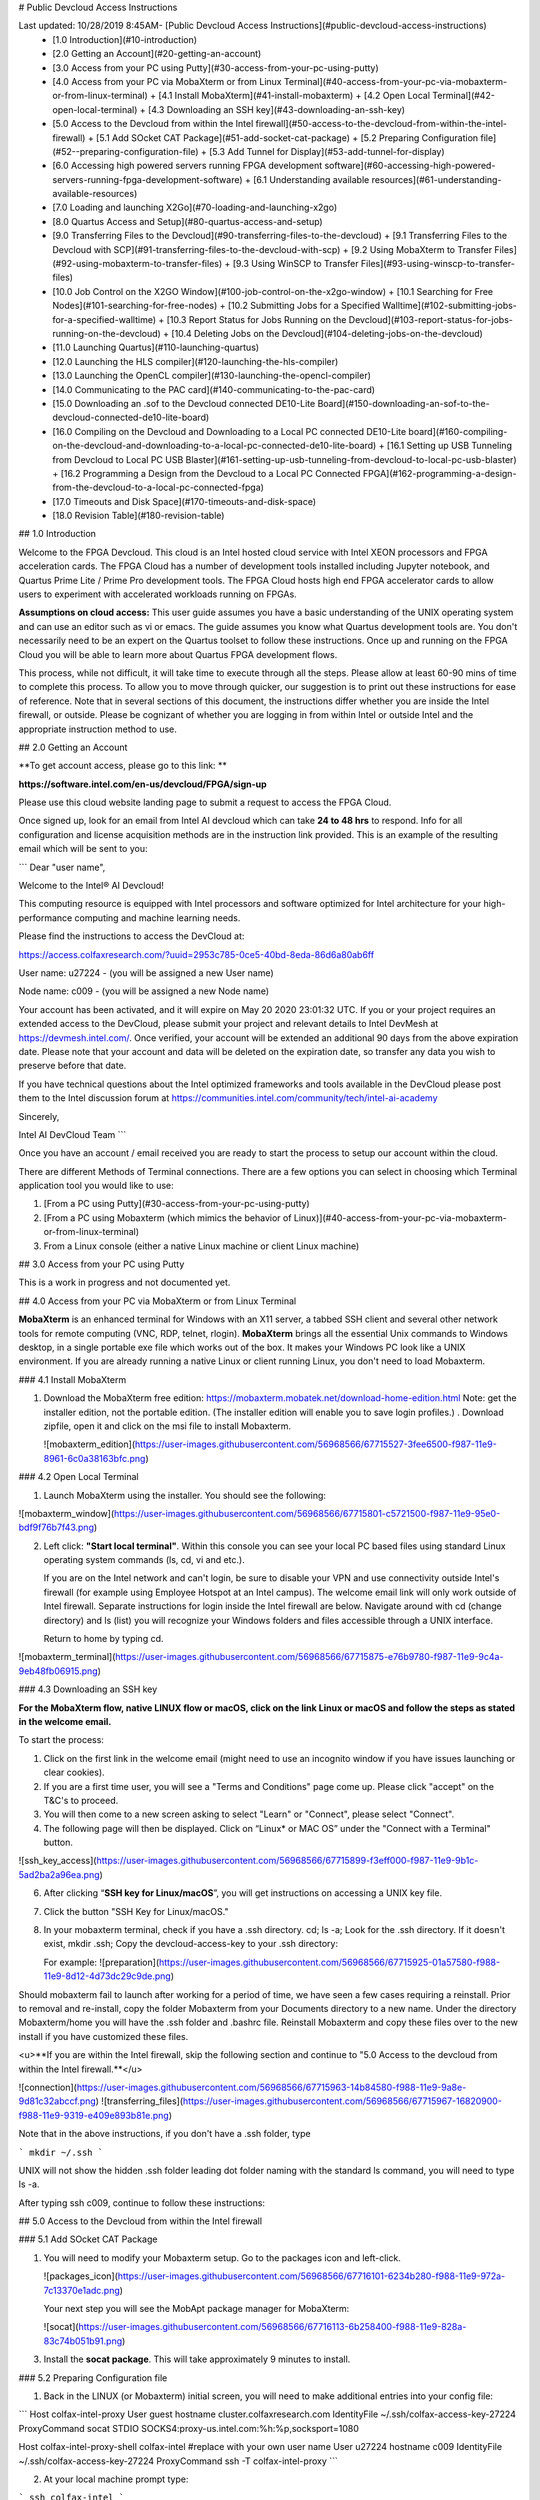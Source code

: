 # Public Devcloud Access Instructions

Last updated: 10/28/2019 8:45AM- [Public Devcloud Access Instructions](#public-devcloud-access-instructions)
  * [1.0 Introduction](#10-introduction)
  * [2.0 Getting an Account](#20-getting-an-account)
  * [3.0 Access from your PC using Putty](#30-access-from-your-pc-using-putty)
  * [4.0 Access from your PC via MobaXterm or from Linux Terminal](#40-access-from-your-pc-via-mobaxterm-or-from-linux-terminal)
    + [4.1 Install MobaXterm](#41-install-mobaxterm)
    + [4.2 Open Local Terminal](#42-open-local-terminal)
    + [4.3 Downloading an SSH key](#43-downloading-an-ssh-key)
  * [5.0 Access to the Devcloud from within the Intel firewall](#50-access-to-the-devcloud-from-within-the-intel-firewall)
    + [5.1 Add SOcket CAT Package](#51-add-socket-cat-package)
    + [5.2  Preparing Configuration file](#52--preparing-configuration-file)
    + [5.3 Add Tunnel for Display](#53-add-tunnel-for-display)
  * [6.0 Accessing high powered servers running FPGA development software](#60-accessing-high-powered-servers-running-fpga-development-software)
    + [6.1 Understanding available resources](#61-understanding-available-resources)
  * [7.0 Loading and launching X2Go](#70-loading-and-launching-x2go)
  * [8.0 Quartus Access and Setup](#80-quartus-access-and-setup)
  * [9.0 Transferring Files to the Devcloud](#90-transferring-files-to-the-devcloud)
    + [9.1 Transferring Files to the Devcloud with SCP](#91-transferring-files-to-the-devcloud-with-scp)
    + [9.2 Using MobaXterm to Transfer Files](#92-using-mobaxterm-to-transfer-files)
    + [9.3 Using WinSCP to Transfer Files](#93-using-winscp-to-transfer-files)
  * [10.0 Job Control on the X2GO Window](#100-job-control-on-the-x2go-window)
    + [10.1 Searching for Free Nodes](#101-searching-for-free-nodes)
    + [10.2 Submitting Jobs for a Specified Walltime](#102-submitting-jobs-for-a-specified-walltime)
    + [10.3 Report Status for Jobs Running on the Devcloud](#103-report-status-for-jobs-running-on-the-devcloud)
    + [10.4 Deleting Jobs on the Devcloud](#104-deleting-jobs-on-the-devcloud)
  * [11.0 Launching Quartus](#110-launching-quartus)
  * [12.0 Launching the HLS compiler](#120-launching-the-hls-compiler)
  * [13.0 Launching the OpenCL compiler](#130-launching-the-opencl-compiler)
  * [14.0 Communicating to the PAC card](#140-communicating-to-the-pac-card)
  * [15.0 Downloading an .sof to the Devcloud connected DE10-Lite Board](#150-downloading-an-sof-to-the-devcloud-connected-de10-lite-board)
  * [16.0 Compiling on the Devcloud and Downloading to a Local PC connected DE10-Lite board](#160-compiling-on-the-devcloud-and-downloading-to-a-local-pc-connected-de10-lite-board)
    + [16.1 Setting up USB Tunneling from Devcloud to Local PC USB Blaster](#161-setting-up-usb-tunneling-from-devcloud-to-local-pc-usb-blaster)
    + [16.2 Programming a Design from the Devcloud to a Local PC Connected FPGA](#162-programming-a-design-from-the-devcloud-to-a-local-pc-connected-fpga)
  * [17.0 Timeouts and Disk Space](#170-timeouts-and-disk-space)
  * [18.0 Revision Table](#180-revision-table)




## 1.0 Introduction

Welcome to the FPGA Devcloud. This cloud is an Intel hosted cloud service with Intel XEON processors and FPGA acceleration cards. The FPGA Cloud has a number of development tools installed including Jupyter notebook, and Quartus Prime Lite / Prime Pro development tools. The FPGA Cloud hosts high end FPGA accelerator cards to allow users to experiment with accelerated workloads running on FPGAs.

**Assumptions on cloud access:** This user guide assumes you have a basic understanding of the UNIX operating system and can use an editor such as vi or emacs. The guide assumes you know what Quartus development tools are. You don't necessarily need to be an expert on the Quartus toolset to follow these instructions. Once up and running on the FPGA Cloud you will be able to learn more about Quartus FPGA development flows.

This process, while not difficult, it will take time to execute through all the steps. Please allow at least 60-90 mins of time to complete this process. To allow you to move through quicker, our suggestion is to print out these instructions for ease of reference. Note that in several sections of this document, the instructions differ whether you are inside the Intel firewall, or outside. Please be cognizant of whether you are logging in from within Intel or outside Intel and the appropriate instruction method to use.

## 2.0 Getting an Account

**To get account access, please go to this link: **

**https://software.intel.com/en-us/devcloud/FPGA/sign-up**

Please use this cloud website landing page to submit a request to access the FPGA Cloud.

Once signed up,  look for an email from Intel AI devcloud which can take **24 to 48 hrs** to respond.  Info for all configuration and license acquisition methods are in the instruction link provided. This is an example of the resulting email which will be sent to you:

```
Dear "user name",

Welcome to the Intel® AI Devcloud!

This computing resource is equipped with Intel processors and software optimized for Intel architecture for your high-performance computing and machine learning needs.

Please find the instructions to access the DevCloud at:

https://access.colfaxresearch.com/?uuid=2953c785-0ce5-40bd-8eda-86d6a80ab6ff

User name: u27224 - (you will be assigned a new User name)

Node name: c009 - (you will be assigned a new Node name)

Your account has been activated, and it will expire on May 20 2020 23:01:32 UTC. If you or your project requires an extended access to the DevCloud, please submit your project and relevant details to Intel DevMesh at https://devmesh.intel.com/. Once verified, your account will be extended an additional 90 days from the above expiration date. Please note that your account and data will be deleted on the expiration date, so transfer any data you wish to preserve before that date.

If you have technical questions about the Intel optimized frameworks and tools available in the DevCloud please post them to the Intel discussion forum at https://communities.intel.com/community/tech/intel-ai-academy

Sincerely,

Intel AI DevCloud Team
```



Once you have an account / email received you are ready to start the process to setup our account within the cloud.

There are different Methods of Terminal connections. There are a few options you can select in choosing which Terminal application tool you would like to use:

1. [From a PC using Putty](#30-access-from-your-pc-using-putty)
2. [From a PC using Mobaxterm (which mimics the behavior of Linux)](#40-access-from-your-pc-via-mobaxterm-or-from-linux-terminal)
3. From a Linux console (either a native Linux machine or client Linux machine)



## 3.0 Access from your PC using Putty

This is a work in progress and not documented yet.



## 4.0 Access from your PC via MobaXterm or from Linux Terminal

**MobaXterm** is an enhanced terminal for Windows with an X11 server, a tabbed SSH client and several other network tools for remote computing (VNC, RDP, telnet, rlogin). **MobaXterm** brings all the essential Unix commands to Windows desktop, in a single portable exe file which works out of the box. It makes your Windows PC look like a UNIX environment. If you are already running a native Linux or client running Linux, you don't need to load Mobaxterm.

### 4.1 Install MobaXterm

1. Download the MobaXterm free edition: https://mobaxterm.mobatek.net/download-home-edition.html Note: get the installer edition, not the portable edition. (The installer edition will enable you to save login profiles.) . Download zipfile, open it and click on the msi file to install Mobaxterm.

   ![mobaxterm_edition](https://user-images.githubusercontent.com/56968566/67715527-3fee6500-f987-11e9-8961-6c0a38163bfc.png)

### 4.2 Open Local Terminal 

1. Launch MobaXterm using the installer. You should see the following:

![mobaxterm_window](https://user-images.githubusercontent.com/56968566/67715801-c5721500-f987-11e9-95e0-bdf9f76b7f43.png)

2. Left click: **"Start local terminal"**. Within this console you can see your local PC based files using standard Linux operating system commands (ls, cd, vi and etc.). 

   If you are on the Intel network and can't login, be sure to disable your VPN and use connectivity outside Intel's firewall (for example using Employee Hotspot at an Intel campus). The welcome email link will only work outside of Intel firewall. Separate instructions for login inside the Intel firewall are below. Navigate around with cd (change directory) and ls (list) you will recognize your Windows folders and files accessible through a UNIX interface. 
   
   Return to home by typing cd.

![mobaxterm_terminal](https://user-images.githubusercontent.com/56968566/67715875-e76b9780-f987-11e9-9c4a-9eb48fb06915.png)

### 4.3 Downloading an SSH key

**For the MobaXterm flow, native LINUX flow or macOS, click on the link Linux or macOS and follow the steps as stated in the welcome email.**

To start the process:

1. Click on the first link in the welcome email (might need to use an incognito window if you have issues launching or clear cookies).
2.  If you are a first time user, you will see a "Terms and Conditions" page come up. Please click "accept" on the T&C's to proceed.
3. You will then come to a new screen asking to select "Learn" or "Connect", please select "Connect".
4. The following page will then be displayed. Click on “Linux* or MAC OS” under the "Connect with a Terminal" button.

![ssh_key_access](https://user-images.githubusercontent.com/56968566/67715899-f3eff000-f987-11e9-9b1c-5ad2ba2a96ea.png)

6. After clicking “**SSH key for Linux/macOS**”, you will get instructions on accessing a UNIX key file. 

7. Click the button "SSH Key for Linux/macOS."

8. In your mobaxterm terminal, check if you have a .ssh directory. cd; ls -a; Look for the .ssh directory. If it doesn't exist, mkdir .ssh; Copy the devcloud-access-key to your .ssh directory: 

   For example: ![preparation](https://user-images.githubusercontent.com/56968566/67715925-01a57580-f988-11e9-8d12-4d73dc29c9de.png)


Should mobaxterm fail to launch after working for a period of time, we have seen a few cases requiring a reinstall. Prior to removal and re-install, copy the folder Mobaxterm from your Documents directory to a new name. Under the directory Mobaxterm/home you will have the .ssh folder and .bashrc file. Reinstall Mobaxterm and copy these files over to the new install if you have customized these files.

<u>**If you are within the Intel firewall, skip the following section and continue to "5.0 Access to the devcloud from within the Intel firewall.**</u>

![connection](https://user-images.githubusercontent.com/56968566/67715963-14b84580-f988-11e9-9a8e-9d81c32abccf.png)
![transferring_files](https://user-images.githubusercontent.com/56968566/67715967-16820900-f988-11e9-9319-e409e893b81e.png)

Note that in the above instructions, if you don't have a .ssh folder, type 

```
mkdir ~/.ssh 
```

UNIX will not show the hidden .ssh folder leading dot folder naming with the standard ls command, you will need to type ls -a.

After typing ssh c009, continue to follow these instructions:

## 5.0 Access to the Devcloud from within the Intel firewall

### 5.1 Add SOcket CAT Package

1. You will need to modify your Mobaxterm setup. Go to the packages icon and left-click.

   ![packages_icon](https://user-images.githubusercontent.com/56968566/67716101-6234b280-f988-11e9-972a-7c13370e1adc.png)

   Your next step you will see the MobApt package manager for MobaXterm:

   ![socat](https://user-images.githubusercontent.com/56968566/67716113-6b258400-f988-11e9-828a-83c74b051b91.png)

3. Install the **socat package**. This will take approximately 9 minutes to install.

### 5.2  Preparing Configuration file

1. Back in the LINUX (or Mobaxterm) initial screen, you will need to make additional entries into your config file:

```
Host colfax-intel-proxy
User guest
hostname cluster.colfaxresearch.com
IdentityFile ~/.ssh/colfax-access-key-27224
ProxyCommand socat STDIO SOCKS4:proxy-us.intel.com:%h:%p,socksport=1080

Host colfax-intel-proxy-shell colfax-intel
#replace with your own user name
User u27224 
hostname c009
IdentityFile ~/.ssh/colfax-access-key-27224
ProxyCommand ssh -T colfax-intel-proxy
```

2. At your local machine prompt type: 

```
ssh colfax-intel
```

You will now be logged in:

![step1](https://user-images.githubusercontent.com/56968566/67716160-885a5280-f988-11e9-8e8e-bee5b0bf2a21.png)

### 5.3 Add Tunnel for Display

1. Refer to section 6 of the instructions to login to a high power compute node. Then return to this section.
2. ***Note: n137 can be replaced with other available nodes. Adjust names and paths according to your own setup.*** Open a second tab on Mobaxterm and type:

```
ssh -L 4002:s001-n137:22 colfax-intel
```

![step2](https://user-images.githubusercontent.com/56968566/67716181-9314e780-f988-11e9-9bb3-2954946864c0.png)

3. Follow the instructions on step 6 to find available compute nodes and on to step 7 to gain access to X2Go and work in a graphics enabled environment.

## 6.0 Accessing high powered servers running FPGA development software

### 6.1 Understanding available resources

1. You will be logged in to machine called login-l (headnode). You cannot run compute jobs here. You need to run compute jobs on a powerful server.  

   The following nodes can run Quartus, OpenCL and HLS: n130-n139.

   In addition, the following nodes can run OPAE connectivity to PAC Cards: n137-n139.

   There are a total of 12 Arria 10 PAC Cards, 4 each on n137, n138 and n139. 

   To query if free nodes are available run the below command on the login server (headnode). The terminology that we will use is localnode (your PC), headnode (login node) and computenode. The computenode is a high power machine for running compilations - a subset host PAC cards: n137, n138 and n139. 

   ```
   pbsnodes -s v-qsvr-fpga | grep -B 4 fpga
   ```

You will get a listing of free and busy nodes that connect to PAC cards. 

```
pbsnodes -l free 	# lists all free nodes (only nodes 130-139 run x2go)
```

If there is a free node, when you execute this command you will be logged in to a new machine within a minute or so. If no machine is available you will be placed in a queue.

```
qsub -q batch@v-qsvr-fpga -I
```

To login to a specific machine:

```
qsub -q batch@v-qsvr-fpga -I -l nodes=s001-n137:ppn=2 (for 137 through 139)
qsub -l nodes=s001-n130:ppn=2 (for 130 through 136)
```

Once you have completed this step, you have a high power machine available for powerful computing jobs. You only have a console available but no graphics available. Note that mobaxterm has multiple tabs has three possibilities of where to be logged in: 

- Local Machine (eg. llandis-MOBL)
- devcloud login-l login server
- compute server (eg n137)

You need to be cognizant of which Mobaxterm tab and machine you are typing in so that you are aware of which commands you type in which Mobaxterm tab.

2. At this point you will want to run a PC based product called **X2Go client** that will allow you to have a Linux based GUI that allows multiple terminals and can run graphics programs such as Intel Quartus. In order to run GUI based applications such as Quartus and Modelsim, you will need to download an application on your PC called X2Go. X2Go is the remedy for slow graphics response from Mobaxterm running X11 or VNC windowing systems.

## 7.0 Loading and launching X2Go

To download X2Go, navigate to this link on your PC browser: https://wiki.x2go.org/doku.php/download:start

Grab the **MS Windows version** – click where the cursor is in the screenshot below <u>**(mswin)**</u>:

![launching_x2go](https://user-images.githubusercontent.com/56968566/67716221-a6c04e00-f988-11e9-97a6-bae636d8732b.png)

Go through the install steps for the mswin X2Go Client and accept all.

On your MobaXterm window, open a second session tab by clicking on the "+" as shown below:![extra_tab](https://user-images.githubusercontent.com/56968566/67716260-b2ac1000-f988-11e9-8e44-945391aa8555.png)

This tab will a launch terminal running UNIX commands on your local machine.

To open the port for graphics usage, in the new terminal with your PC host name prompt type. Note that you will need to match or replace the hostname n137 listed below with the machine name that was allocated to you. If you are on the Intel firewall, replace c009 with colfax-intel.

![graphics_usage](https://user-images.githubusercontent.com/56968566/67716435-0a4a7b80-f989-11e9-82bd-456aec75cb6b.png)

Launch the x2go application on your PC. Set up the new session with the following settings substituting the Login field <uxxxx> with your own assigned user name and the path to the RSA/DSA key for ssh connection. Note this is the same key referenced for Mobaxterm connection that enables ssh c009.

![x2go_session_preferences](https://user-images.githubusercontent.com/56968566/67716674-8218a600-f989-11e9-8303-2dffc22f09b5.png)

The input/output screen has a setting for the display size which can be adjusted depending on your screen size. If you desire a different screen size adjust the parameters on this panel accordingly.![x2go_session_size](https://user-images.githubusercontent.com/56968566/67716702-8c3aa480-f989-11e9-9575-d28c218bc225.png)

To launch the application, hit **OK** to save the settings and then click on the puffy icon New session to launch a graphics session.

![x2go_launch_puffy](https://user-images.githubusercontent.com/56968566/67716724-95c40c80-f989-11e9-94a8-8b1029e5e70f.png)

After a minute or so, you should see the X2GO screen, be patient. While waiting for X2GO to launch you will see a screen that looks like this:

![x2go_loading](https://user-images.githubusercontent.com/56968566/67716770-a5435580-f989-11e9-987a-07b0ff0f3808.png)

You might get the following message If you previously logged into a different machine:

![host_key_verification_terminate](https://user-images.githubusercontent.com/56968566/67716812-b55b3500-f989-11e9-8c60-9c0eaaee2172.png)

Enter **No**

![host_key_verification_update](https://user-images.githubusercontent.com/56968566/67716830-bee49d00-f989-11e9-86b4-5aee8f792b5e.png)

Then another dialog box will appear, enter **Yes**,

You will see a window that looks like the following.

![x2go_desktop](https://user-images.githubusercontent.com/56968566/67716843-c60bab00-f989-11e9-9d99-2fbbdcfce6d9.png)

Should X2GO fail to launch, check that you ran the tunneling command on Mobaxterm on your local host. Make sure that the firewall is turned off per steps described above.

Upon gaining access to the windowing system,  right click within in the desktop and select “Open Terminal Here”.

![open_terminal](https://user-images.githubusercontent.com/56968566/67716892-dfacf280-f989-11e9-9d36-6e6c895c363e.png)

Your GUI ready environment should  be similar to the following image:![x2go_terminal_window](https://user-images.githubusercontent.com/56968566/67716915-efc4d200-f989-11e9-93ee-1726923a0a93.png)

To change the font sizing of the Desktop files in **Desktop Settings** under the **Icons** tab. Select “**Use custom font size**” and change it to 5 or to your font size preference.

<img src="https://user-images.githubusercontent.com/56968566/67716947-03703880-f98a-11e9-9b5f-e3b2b7eb79ad.png" alt="x2go_change_font" style="zoom: 80%;" />![x2go_fontsize](https://user-images.githubusercontent.com/56968566/67717026-27cc1500-f98a-11e9-9b01-f98c9a1a2d83.png)

## 8.0 Quartus Access and Setup

From a terminal that is logged in to the devcloud, type the following: 

```
cp /glob/development-tools/versions/intelFPGA_lite/quartus_setup.sh ~
```

This setup script has everything you need to setup environment variables and paths to the Intel FPGA development tools. There are some variables that need to be edited inside the script to give you access to either Quartus Prime Pro or Quartus Prime Lite, HLS, OpenCL, or Acceleration Stack.

Set those variables according to you desired setup, and source quartus_setup.sh (note: ~/quartus_setup.sh as an executable does not work, you must source this file) . Feel free to adjust your .bashrc and other associated scripts to source quartus_setup.sh inside those startup scripts. **Append the "source ~/quartus_setup.sh" command to the end of the .bashrc file.** 

If the Quartus font appears too zoomed in, as shown below, complete the following:

Under the Tools tab on the Main Bar, select Options. In the General Category, select “Fonts” and change the text size to 6.

![quartus_options](https://user-images.githubusercontent.com/56968566/67717114-55b15980-f98a-11e9-857e-8c8f5d572d51.png)
![quartus_fontsize](https://user-images.githubusercontent.com/56968566/67717117-5649f000-f98a-11e9-92fe-2864e3d9b155.png)

## 9.0 Transferring Files to the Devcloud 

**There are three different ways to Tranfer Files to the DevCloud:** 

1. [From a Local PC to DevCloud Server in X2Go Terminal (9.1)](#91-transferring-files-to-the-devcloud-with-scp)
2. [MobaXterm User Session (9.2)](#92-Using-MobaXterm-to-Transfer-Files)
3. [WinSCP Application (9.3)](#93-Using-WinSCP-to-Transfer-Files)

### 9.1 Transferring Files to the Devcloud with SCP 

Refer to the login instructions welcome page on file transfer to/from c009. **Use the local terminal on your PC to transfer files. Note: If on Intel firewall, replace c009 with colfax-intel.**

Transferring Files from your localnode terminal. Your prompt on mobaxterm would be of the form: /home/mobaxterm (localnode)

```
scp /path/to/local/file c009:/path/to/remote/directory
```

From headnode or computenode to the localnode. 

```
scp c009:/path/to/remote/file /path/to/local/directory
```

Here is an example:

```
scp /drives/c/User/llandis/Documents/file.txt c009:/home/u27224
```

*Note: If on the Intel firewall, replace **c009** with **colfax-intel**.*

### 9.2 Using MobaXterm to Transfer Files

MobaXterm can be used to transfer files to and from your local PC to the Devcloud server.

<u>**To setup this feature, make sure that you have completed all the steps to connect to the DevCloud.**</u>

1. In the main toolbar of MobaXterm, click the **Session** button. ![mobaxterm_new_session](https://user-images.githubusercontent.com/56968566/67717144-65c93900-f98a-11e9-870b-784e76806a7f.png)
2. Select **SSH**. ![mobaxterm_ssh](https://user-images.githubusercontent.com/56968566/67717168-6d88dd80-f98a-11e9-987a-3d226b109886.png)
3. Enter the following information:
   1. Remote host: **localhost**
   2. Specify username: **u<number>**
   3. Port: **4002**
      ![basic_ssh_settings](https://user-images.githubusercontent.com/56968566/67717191-7a0d3600-f98a-11e9-9326-0a25d0354e99.png)
4. Under **Advanced SSH settings** > Select **Use Private Key** and search for the private key you used when you setup your DevCloud log-in. 
5. Click **OK**. 
6. If a new tab does not open, double-click on the side window **localhost (u#)**
   ![localhost_user_session](https://user-images.githubusercontent.com/56968566/67717217-82657100-f98a-11e9-8e15-30a98a73741e.png)

The localhost user directory tool can be re-opened and closed as necessary to transfer files. Files can be transferred by dragging and dropping into the side-bar that displays the contents of the user saved in the DevCloud directory. 

![mobaxterm_filemanagment](https://user-images.githubusercontent.com/56968566/67717267-9b6e2200-f98a-11e9-8c2c-64e8376fd2da.png)



### 9.3 Using WinSCP to Transfer Files

Download WinSCP: https://winscp.net/eng/download.php

Click on the “Download WinSCP” Button and Install onto PC. Download with default setup: **Typical installation (recommended)** and **Commander User Interface Style**.

![winscp_download](https://user-images.githubusercontent.com/56968566/67717718-7ded8800-f98b-11e9-8bfa-ef0ea0d71070.png)



When you open WinSCP you should get a screen like this:

![winscp_open_window](https://user-images.githubusercontent.com/56968566/67717741-8a71e080-f98b-11e9-9ccb-ecc7ba91e9cf.png)

Click on the button “**Advanced…**”

![winscp_advanced](https://user-images.githubusercontent.com/56968566/67717752-8f369480-f98b-11e9-913e-965213997e4d.png)

Open the “**Authentication**” Tab under “**SSH**”

![authentication_ssh](https://user-images.githubusercontent.com/56968566/67717764-965da280-f98b-11e9-8623-3692b5509b8e.png)

Click on the **“…”** box top open a dialog box

![browse_for_sshkey](https://user-images.githubusercontent.com/56968566/67717776-9c538380-f98b-11e9-90a4-3cbf01043f88.png)

Navigate to where your devcloud access key is located. Select the options box on the bottom right that says, “Putty Private Key Files” and switch it to “All Files”. Select your devcloud key .txt file.

![putty_private_key_files](https://user-images.githubusercontent.com/56968566/67717790-a37a9180-f98b-11e9-8bed-4af4fbb5df50.png)

This new window should open asking if you would like to convert the SSH private key to PuTTY format. Press OK to this. Then press Save in the new window that opens. Then OK once more.

![convert-to-private-key](https://user-images.githubusercontent.com/56968566/67717841-bab97f00-f98b-11e9-8614-b2c897606bd5.png)

Press **OK** and return to the original screen.

![type-in-localhost-information](https://user-images.githubusercontent.com/56968566/67717855-be4d0600-f98b-11e9-97cc-ba3044551548.png)

Fill in the following information:

Host name: Type in “localhost”

Port number: Type in 4002

User name: Type in the user name that was assigned to you

![devcloud_information](https://user-images.githubusercontent.com/56968566/67717896-d3c23000-f98b-11e9-8a7a-3f3bc28a6223.png)

Press **Save** to save all the information you just inputted for next time, and then press **OK**

Press **Login**



Note: When re-using WinSCP to transfer files, re-open the application and **Login**. A new window will pop-up. Click **Update** and you should be able to access and transfer your DevCloud files on the server again. 



## 10.0 Job Control on the X2GO Window

This section provides information on how to terminate jobs on the DevCloud. 

### 10.1 Searching for Free Nodes

You might need to terminate jobs on the devcloud.  To see what nodes are tied up, from the headnode, type the following: 

```
psbnodes -s v-qsvr-fpga | grep -B 4 fpga
```

### 10.2 Submitting Jobs for a Specified Walltime

A user will be kicked off a node if they have been using it for longer than 6 hours. To submit a job with a specified walltime longer than 6 hours (for compilations longer than 6 hours), type the following after qsub-ing into a specified node:

```
qsub -l walltime=<insert-time> 'command/bash file to be executed'
qsub -l walltime=12:00:00 walltime.sh		# example of a file to be executed
-------------------------------= walltime.sh ------------------------------
# begin walltime.sh
sleep 11h											# sleep command equivalent to a quartus compilation file requiring 11 hours of compilation
													# alternatively, sleep 11h would be quartus_sh commands (i.e. quartus_sh --flow main.v) 	
echo job success > ~/Documents/walltime_log.txt		# exit sleep at 11:00:00, output "job success" to walltime_log.txt
```

### 10.3 Report Status for Jobs Running on the Devcloud

To report the status of your jobs running on the DevCloud is to type the following:

```
qstat -s batch@v-qsvr-fpga
qstat -u u30330 		#change the username according to your id	
qstat -f <job id> 		# 390965 is an example of a job id - (qstat -f 390965)
```

### 10.4 Deleting Jobs on the Devcloud

Jobs can be terminated with the following command: 

```
qdel -s batch@v-qsvr-fpga <job-id>
```

**This is not recommended** but it is a another technique to delete a job from the headnode. Type the following and look for the qsub commands:

```
ps -auxw 
```

Free up the node with the following command: 

```
kill <job-id>
```



## 11.0 Launching Quartus

The following command will launch the Quartus GUI: 

```
quartus &
```

The version you launch (Lite vs Pro) is dependent on the environment variables you set and sourced in the quartus_setup.sh script.

## 12.0 Launching the HLS compiler

If you specify HLS=:"TRUE" in the quartus_setup.sh setup script you will be able to access the HLS compiler, i++. The simplest test would be i++ hello_world.cpp .

## 13.0 Launching the OpenCL compiler

If you specify OPENCL=:"TRUE" in the tool setup script you will be able to access the OpenCL compiler, aoc. (Needs update for acceleration stack and connectivity to A10 PAC card)

## 14.0 Communicating to the PAC card 

To list all SYSFS entries in a multi-PAC system (explain)

```
ls -l /sys/class/fpga/intel-fpga-dev.?/device
```

To view serial number for a particular SYSFS entry (what does this mean)

```
hexdump -C /sys/class/fpga/intel-fpga-dev.2/intel-fpga-fme.2/intel-pac-hssi.?.auto/hssi_mgmt/eeprom
```

Note when running the Acceleration Stack Commands that communicate with the PAC Card, you will need python 2 in your search path. When initially creating your account, the /etc/skel/.bash_profile file is copied from the headnode to your account. This file specifies python3 first in the path. Switch your ~/.bash_profile to select python2 in your path within this file.

**Another method to see available cards:**

```
lspci | grep accel
```

View the various available cards and select a free one.

![lspci_grep](https://user-images.githubusercontent.com/56968566/67717938-ee94a480-f98b-11e9-9209-5acf76a3ec9b.png)

**To download a green bit stream (.gbs):**

```
fpgaconf -B 0x3b hello.gbs
```

This link to the acceleration hub is an excellent resource for further information: https://www.intel.com/content/www/us/en/programmable/solutions/acceleration-hub/acceleration-stack.html .

## 15.0 Downloading an .sof to the Devcloud connected DE10-Lite Board

Node **n138** has a DE10-Lite development board connected to the USB port. Login to this machine and you will see a programmer connection USB Blaster 1-13 to the board. Note there is only one DE10-Lite on the network.![devcloud_to_local_board](https://user-images.githubusercontent.com/56968566/67718023-26035100-f98c-11e9-81b2-63e24a51ef3c.png)

If the USB Blaster is not configured, complete the following steps: 

- [ ] To download your completed FPGA design into the local device, connect the USB Blaster cable between your PC USB port and the USB Blaster port on your development kit. If you are not using the DE10-Lite, you may have to plug the kit into power using a wall adapter. Upon plugging in your device, you should see flashing LEDs and 7-segment displays counting in hexadecimal, or other lit up LEDs and 7-segments depending on previous projects that have been downloaded to the development kit. 

*<u>**Note: The lights and switches controlled on the DevCloud connected server kit cannot be controlled unless system console or another form of instrumentation is used.*</u>**

- [ ] To use the USB Blaster to program your device, you need to install the USB Blaster driver. To begin, open your Device Manager by hitting the Windows Key and typing Device Manager. Click the appropriate tile labeled Device Manager that appears.

- [ ] Navigate to the Other Devices section of the Device Manager and expand the section below. 

  ![device_manager](https://user-images.githubusercontent.com/56968566/67718301-be99d100-f98c-11e9-8e24-a04edfa7f1ea.png)

- [ ] Right click the USB Blaster device and select **Update Driver Software**.

- [ ] Choose to browse your computer for driver software and navigate to the path shown below.

  ![browse_driver_software](https://user-images.githubusercontent.com/56968566/67718364-da9d7280-f98c-11e9-9677-ed7d9a3a39b9.png)

- [ ] Click on **Next** and the driver for the USB Blaster should be installed.



## 16.0 Compiling on the Devcloud and Downloading to a Local PC connected DE10-Lite board

[16.1 Setting up USB Tunneling from Devcloud to Local PC USB Blaster](#161-setting-up-usb-tunneling-from-devcloud-to-local-pc-usb-blaster)

[16.2 Programming a Design from the Devcloud to a Local PC Connected FPGA](#162-programming-a-design-from-the-devcloud-to-a-local-pc-connected-fpga)

### 16.1 Setting up USB Tunneling from Devcloud to Local PC USB Blaster

- [ ] On your PC, launch the Quartus Programmer. Search **Programmer** in the File Explorer. 

  ![programmer](https://user-images.githubusercontent.com/56968566/67718453-01f43f80-f98d-11e9-9745-3f596993ced4.png)

- [ ] If you don’t have the Programmer on your PC, download it from this link: http://fpgasoftware.intel.com/18.1/?edition=lite&download_manager=dlm3&platform=windows

- [ ] Select **Additional Software** and download the **Quartus Prime Programmer** and **Tools**.

  ![download_programmer_intel](https://user-images.githubusercontent.com/56968566/67718603-55ff2400-f98d-11e9-9343-0e499609f487.png) 

- [ ] Follow the login prompts, download, and install the Programmer. 

- [ ] For Intel Employees within the Firewall, in the File Explorer Search window, search ''**Programmer**'', and select **Run as administrator**. For other users, you can open the Programmer (Quartus Prime 18.1) normally. 

  ![programmer](https://user-images.githubusercontent.com/56968566/67718645-64e5d680-f98d-11e9-9987-ea2d1ea6344c.png)

- [ ] Select **Yes** if a yellow window will pop-up asking if you to allow app changes from an unknown publisher. 

- [ ] The Programmer window should then pop-up.  

- [ ] Left click on **Hardware Setup…** and then select the **JTAG Settings** tab.

  ![download_programmer](https://user-images.githubusercontent.com/56968566/67718852-dde52e00-f98d-11e9-9c06-39ac5c61aa5d.png)![run_admin](https://user-images.githubusercontent.com/56968566/67718870-eccbe080-f98d-11e9-83b8-1a7738f3f018.png)

- [ ] Click on **Configure Local JTAG Server...**

- [ ] **Enable remote clients to connect to the local JTAG** server and **enter a password** in the prompt box and **<u>remember this password</u>**. It will be used to connect later.![hardware_setup](https://user-images.githubusercontent.com/56968566/67718930-0f5df980-f98e-11e9-92ce-21c5476c11b2.png)

- [ ] On your local PC terminal, type in the following command to tunnel from the DevCloud to your local USB: **Note: the last parameter points to the node 138. For server consistency, you need to adjust this to the node number you are currently using to connect to the Devcloud.**

  ```
  ssh -tR 13090:localhost:1309 colfax-intel "ssh -t -R 13090:localhost:13090 s001-n138"
  ```

- [ ] Ignore the messages: 

  ```
  stty: standard input: Inappropriate ioctl for device
  X11 forwarding request failed on channel 0
  ```

- [ ] On the X2Go app and Quartus Prime Lite window, launch the programmer by selecting **Tools** > **Programmer**. 

  ![configure_JTAG](https://user-images.githubusercontent.com/56968566/67718964-20a70600-f98e-11e9-99ac-d897ffa295cd.png)

- [ ] Left click on **Hardware Setup,** select the **JTAG Settings** tab, and **Add Server**.

  ![JTAG_password](https://user-images.githubusercontent.com/56968566/67718986-2a306e00-f98e-11e9-9d06-24ccc2173801.png)

- [ ] Enter in the following information: 

  Server name: **localhost:13090**

  Server password: (password you set up for your PC local JTAG server)

- [ ] Select **OK**, and you should see the localhost on the list of JTAG servers.

  ![add_server_JTAG](https://user-images.githubusercontent.com/56968566/67719028-3d433e00-f98e-11e9-8c3d-fcaf6cec4aba.png)

- [ ] Click on the **Hardware settings tab,** double click on the **localhost:13090**, and that should now be your selected USB blaster download connection. 

- [ ] Make sure localhost:13090 shows up as your currently selected hardware and that the connection status is OK.

  ### 16.2 Programming a Design from the Devcloud to a Local PC Connected FPGA

  - [ ] Select the .sof file to be downloaded to the FPGA. 
  
  - [ ] Click **OK** and click **Start**. The progress bar should show 100% (Successful) and turn green. If it fails the first time, click **Start** a second time. 
  
    ![100_succesful](https://user-images.githubusercontent.com/56968566/67719042-446a4c00-f98e-11e9-994f-2bcb55469fd0.png)



## 17.0 Timeouts and Disk Space

Your session will timeout after four hours since login. Batch submissions must complete within 24 hours or the job will terminated. Each user has access to 200 GB of disk space on the Devcloud.



## 18.0 Revision Table

| Rev  | Owner            | Date       | Notes                                                        |
| :--- | :--------------- | :--------- | :----------------------------------------------------------- |
| 1.0  | Larry Landis     | 4/30/2019  | Initial Release                                              |
| 1.1  | Larry Landis     | 6/4/2019   | Edits based on more info                                     |
| 1.2  | Ray Schouten     | 6/6/2019   | Added Host Key Verification Error messages                   |
| 1.3  | Ray Schouten     | 6/11/2019  | Added all screenshots and SCP command info                   |
| 1.4  | Larry Landis     | 6/12/2019  | Intro and some changes to query available machines           |
| 1.5  | Ray Schouten     | 6/13/2019  | Added more screenshots, corrected cmds, changed font to be clear |
| 1.6  | Terry Barrette   | 6/14/2019  | Updated Instructions with more compete steps and format      |
| 1.7  | Larry Landis     | 6/18/2019  | Add instructions for login within Intel firewall             |
| 1.8  | Ray Schouten     | 7/1/2019   | Change formats for consistency                               |
| 1.9  | Dustin Henderson | 8/19/2019  | Minor formatting changes                                     |
| 1.10 | Larry Landis     | 8/26/2019  | Details of compute nodes                                     |
| 1.11 | Larry Landis     | 9/4/2019   | Time and Space, python paths                                 |
| 1.12 | Larry Landis     | 9/12/2019  | Clarify Intel login versus outside firewall login            |
| 1.13 | Rony Schutz      | 10/1/2019  | Added WinSCP instructions to 9.1                             |
| 1.14 | Shawnna Cabanday | 10/2/2019  | Added X2GO Instructions on font size settings to 7.0 and Quartus Prime font size settings to 8.0 |
| 1.15 | Larry Landis     | 10/5/2019  | Find PCIe cards with lspci                                   |
| 1.16 | Shawnna Cabanday | 10/9/2019  | Added additional information in Section 9.1: WinSCP instructions |
| 1.17 | Shawnna Cabanday | 10/16/2019 | Added Section 9.2: MobaXterm SCP instructions, updated SCP command from PC to Devcloud, updating qsub job control information, added table of contents, updated .bashrc sourcing information |
| 1.18 | Shawnna Cabanday | 10/22/2019 | Updated USB blaster and tunneling sections, converted Intel Wiki Page to GitHub md file (Typora) |
